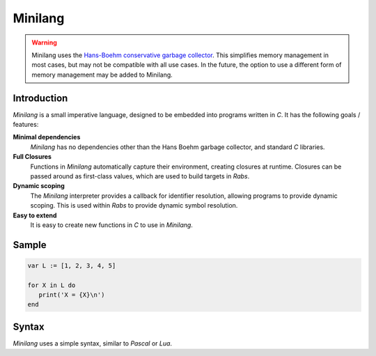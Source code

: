 Minilang
========

.. warning::
   Minilang uses the `Hans-Boehm conservative garbage collector <https://github.com/ivmai/bdwgc>`_. This simplifies memory management in most cases, but may not be compatible with all use cases. In the future, the option to use a different form of memory management may be added to Minilang. 

Introduction
------------

*Minilang* is a small imperative language, designed to be embedded into programs written in *C*.
It has the following goals / features:

**Minimal dependencies**
   *Minilang* has no dependencies other than the Hans Boehm garbage collector, and standard *C* libraries.

**Full Closures**
   Functions in *Minilang* automatically capture their environment, creating closures at runtime.
   Closures can be passed around as first-class values, which are used to build targets in *Rabs*. 

**Dynamic scoping**
   The *Minilang* interpreter provides a callback for identifier resolution, allowing programs to provide dynamic scoping.
   This is used within *Rabs* to provide dynamic symbol resolution.

**Easy to extend**
   It is easy to create new functions in *C* to use in *Minilang*.

Sample
------

.. code-block:: mini

   var L := [1, 2, 3, 4, 5]
 
   for X in L do
      print('X = {X}\n')
   end

Syntax
------

*Minilang* uses a simple syntax, similar to *Pascal* or *Lua*.